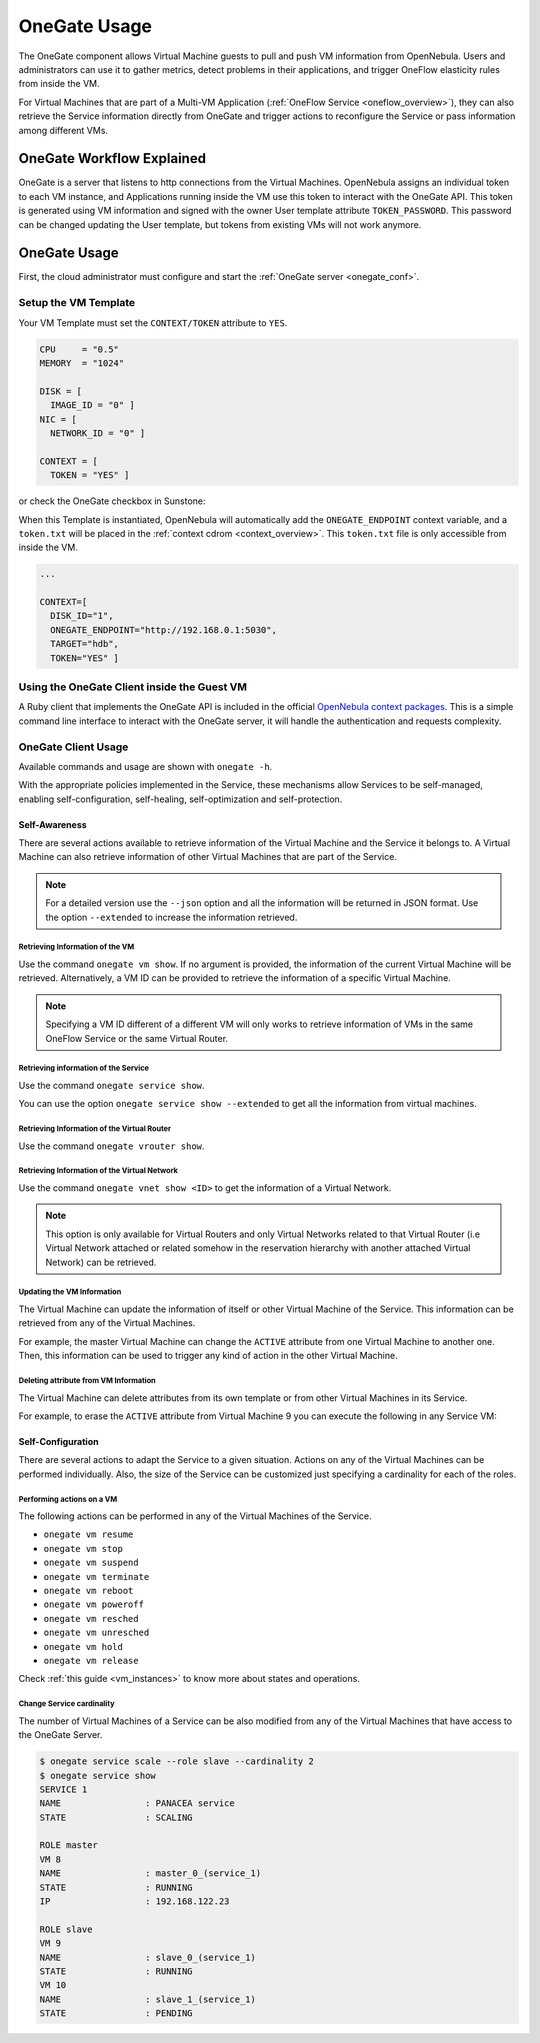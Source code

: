 .. _onegate_overview:
.. _onegate_usage:

=============
OneGate Usage
=============

The OneGate component allows Virtual Machine guests to pull and push VM information from OpenNebula. Users and administrators can use it to gather metrics, detect problems in their applications, and trigger OneFlow elasticity rules from inside the VM.

For Virtual Machines that are part of a Multi-VM Application (:ref:`OneFlow Service <oneflow_overview>`), they can also retrieve the Service information directly from OneGate and trigger actions to reconfigure the Service or pass information among different VMs.

OneGate Workflow Explained
================================================================================

OneGate is a server that listens to http connections from the Virtual Machines. OpenNebula assigns an individual token to each VM instance, and Applications running inside the VM use this token to interact with the OneGate API. This token is generated using VM information and signed with the owner User template attribute ``TOKEN_PASSWORD``. This password can be changed updating the User template, but tokens from existing VMs will not work anymore.

|onegate_arch|

OneGate Usage
================================================================================

First, the cloud administrator must configure and start the :ref:`OneGate server <onegate_conf>`.

Setup the VM Template
--------------------------------------------------------------------------------

Your VM Template must set the ``CONTEXT/TOKEN`` attribute to ``YES``.

.. code-block:: none

    CPU     = "0.5"
    MEMORY  = "1024"

    DISK = [
      IMAGE_ID = "0" ]
    NIC = [
      NETWORK_ID = "0" ]

    CONTEXT = [
      TOKEN = "YES" ]

or check the OneGate checkbox in Sunstone:

|onegate_context|

When this Template is instantiated, OpenNebula will automatically add the ``ONEGATE_ENDPOINT`` context variable, and a ``token.txt`` will be placed in the :ref:`context cdrom <context_overview>`. This ``token.txt`` file is only accessible from inside the VM.

.. code-block:: none

    ...

    CONTEXT=[
      DISK_ID="1",
      ONEGATE_ENDPOINT="http://192.168.0.1:5030",
      TARGET="hdb",
      TOKEN="YES" ]

Using the OneGate Client inside the Guest VM
--------------------------------------------------------------------------------

A Ruby client that implements the OneGate API is included in the official `OpenNebula context packages <https://github.com/OpenNebula/one-apps>`__. This is a simple command line interface to interact with the OneGate server, it will handle the authentication and requests complexity.

OneGate Client Usage
--------------------------------------------------------------------------------

Available commands and usage are shown with ``onegate -h``.

With the appropriate policies implemented in the Service, these mechanisms allow Services to be self-managed, enabling self-configuration, self-healing, self-optimization and self-protection.

Self-Awareness
^^^^^^^^^^^^^^^^^^^^^^^^^^^^^^^^^^^^^^^^^^^^^^^^^^^^^^^^^^^^^^^^^^^^^^^^^^^^^^^^

There are several actions available to retrieve information of the Virtual Machine and the Service it belongs to. A Virtual Machine can also retrieve information of other Virtual Machines that are part of the Service.

.. note:: For a detailed version use the ``--json`` option and all the information will be returned in JSON format. Use the option ``--extended`` to increase the information retrieved.

Retrieving Information of the VM
""""""""""""""""""""""""""""""""""""""""""""""""""""""""""""""""""""""""""""""""

Use the command ``onegate vm show``. If no argument is provided, the information of the current Virtual Machine will be retrieved. Alternatively, a VM ID can be provided to retrieve the information of a specific Virtual Machine.

.. prompt:: bash $ auto

    $ onegate vm show
    VM 8
    NAME                : master_0_(service_1)
    STATE               : RUNNING
    IP                  : 192.168.122.23

.. note:: Specifying a VM ID different of a different VM will only works to retrieve information of VMs in the same OneFlow Service or the same Virtual Router.

Retrieving information of the Service
""""""""""""""""""""""""""""""""""""""""""""""""""""""""""""""""""""""""""""""""

Use the command ``onegate service show``.

.. prompt:: bash $ auto

    $ onegate service show
    SERVICE 1
    NAME                : PANACEA service
    STATE               : RUNNING

    ROLE master
    VM 8
    NAME                : master_0_(service_1)

    ROLE slave
    VM 9
    NAME                : slave_0_(service_1)


You can use the option ``onegate service show --extended`` to get all the information from virtual machines.

.. prompt:: bash $ auto

    $ onegate service show --extended
    SERVICE 1
    NAME                : PANACEA service
    STATE               : RUNNING

    ROLE master
    VM 8
    NAME                : master_0_(service_1)
    STATE               : RUNNING
    IP                  : 192.168.122.23


    ROLE slave
    VM 9
    NAME                : slave_0_(service_1)
    STATE               : RUNNING

Retrieving Information of the Virtual Router
""""""""""""""""""""""""""""""""""""""""""""""""""""""""""""""""""""""""""""""""

Use the command ``onegate vrouter show``.

.. prompt:: bash $ auto

    $ onegate vrouter show
    VROUTER 0
    NAME                : vr
    VMS                 : 1

Retrieving Information of the Virtual Network
""""""""""""""""""""""""""""""""""""""""""""""""""""""""""""""""""""""""""""""""

Use the command ``onegate vnet show <ID>`` to get the information of a Virtual Network.

.. prompt:: bash $ auto

    $ onegate vnet show 0
      VNET
      ID                  : 0

.. note:: This option is only available for Virtual Routers and only Virtual Networks related to that Virtual Router (i.e Virtual Network attached or related somehow in the reservation hierarchy with another attached Virtual Network) can be retrieved.

Updating the VM Information
""""""""""""""""""""""""""""""""""""""""""""""""""""""""""""""""""""""""""""""""

The Virtual Machine can update the information of itself or other Virtual Machine of the Service. This information can be retrieved from any of the Virtual Machines.

For example, the master Virtual Machine can change the ``ACTIVE`` attribute from one Virtual Machine to another one. Then, this information can be used to trigger any kind of action in the other Virtual Machine.

.. prompt:: bash $ auto

    $ onegate vm update 9 --data ACTIVE=YES
    $ onegate vm show 9 --json
    {
      "VM": {
        "NAME": "slave_0_(service_1)",
        "ID": "9",
        "STATE": "3",
        "LCM_STATE": "3",
        "USER_TEMPLATE": {
          "ACTIVE": "YES",
          "FROM_APP": "4fc76a938fb81d3517000003",
          "FROM_APP_NAME": "ttylinux - kvm",
          "LOGO": "images/logos/linux.png",
          "ROLE_NAME": "slave",
          "SERVICE_ID": "1"
        },
        "TEMPLATE": {
          "NIC": [

          ]
        }
      }
    }

Deleting attribute from VM Information
""""""""""""""""""""""""""""""""""""""""""""""""""""""""""""""""""""""""""""""""

The Virtual Machine can delete attributes from its own template or from other Virtual Machines in its Service.

For example, to erase the ``ACTIVE`` attribute from Virtual Machine 9 you can execute the following in any Service VM:

.. prompt:: bash $ auto

    $ onegate vm update 9 --erase ACTIVE
    $ onegate vm show 9 --json
    {
      "VM": {
        "NAME": "slave_0_(service_1)",
        "ID": "9",
        "STATE": "3",
        "LCM_STATE": "3",
        "USER_TEMPLATE": {
          "FROM_APP": "4fc76a938fb81d3517000003",
          "FROM_APP_NAME": "ttylinux - kvm",
          "LOGO": "images/logos/linux.png",
          "ROLE_NAME": "slave",
          "SERVICE_ID": "1"
        },
        "TEMPLATE": {
          "NIC": [

           ]
        }
      }
    }

Self-Configuration
^^^^^^^^^^^^^^^^^^^^^^^^^^^^^^^^^^^^^^^^^^^^^^^^^^^^^^^^^^^^^^^^^^^^^^^^^^^^^^^^

There are several actions to adapt the Service to a given situation. Actions on any of the Virtual Machines can be performed individually. Also, the size of the Service can be customized just specifying a cardinality for each of the roles.

Performing actions on a VM
""""""""""""""""""""""""""""""""""""""""""""""""""""""""""""""""""""""""""""""""

The following actions can be performed in any of the Virtual Machines of the Service.

* ``onegate vm resume``
* ``onegate vm stop``
* ``onegate vm suspend``
* ``onegate vm terminate``
* ``onegate vm reboot``
* ``onegate vm poweroff``
* ``onegate vm resched``
* ``onegate vm unresched``
* ``onegate vm hold``
* ``onegate vm release``

Check :ref:`this guide <vm_instances>` to know more about states and operations.

Change Service cardinality
""""""""""""""""""""""""""""""""""""""""""""""""""""""""""""""""""""""""""""""""

The number of Virtual Machines of a Service can be also modified from any of the Virtual Machines that have access to the OneGate Server.

.. code::

    $ onegate service scale --role slave --cardinality 2
    $ onegate service show
    SERVICE 1
    NAME                : PANACEA service
    STATE               : SCALING

    ROLE master
    VM 8
    NAME                : master_0_(service_1)
    STATE               : RUNNING
    IP                  : 192.168.122.23

    ROLE slave
    VM 9
    NAME                : slave_0_(service_1)
    STATE               : RUNNING
    VM 10
    NAME                : slave_1_(service_1)
    STATE               : PENDING

.. |onegate_arch| image:: /images/onegate_arch.png
.. |onegate_context| image:: /images/onegate_context.png
